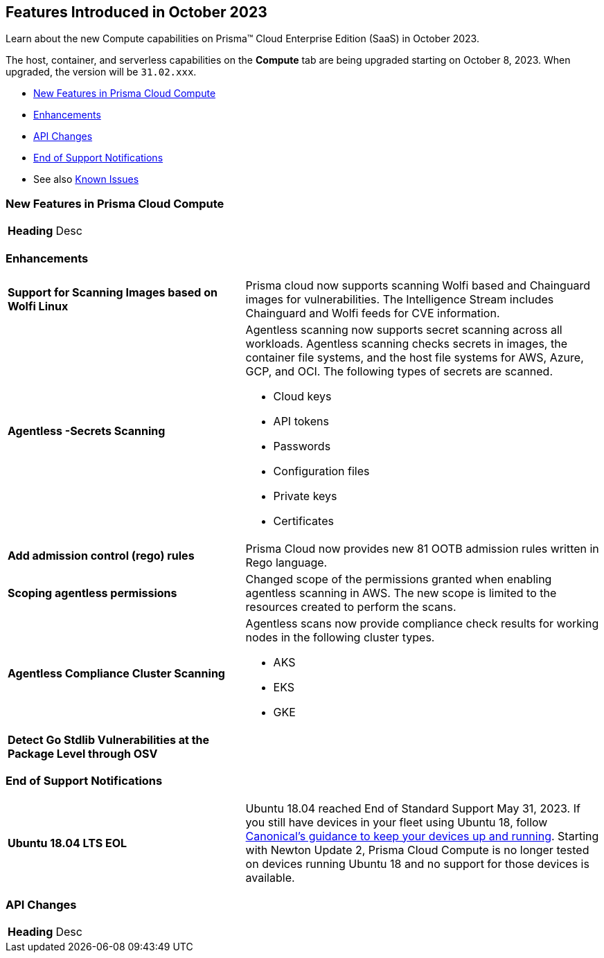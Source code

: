 [#id-october2023]
== Features Introduced in October 2023

Learn about the new Compute capabilities on Prisma™ Cloud Enterprise Edition (SaaS) in October 2023.

The host, container, and serverless capabilities on the *Compute* tab are being upgraded starting on October 8, 2023. When upgraded, the version will be `31.02.xxx`.

//* xref:#defender-upgrade[Defender Upgrade]
* xref:#new-features-prisma-cloud-compute[New Features in Prisma Cloud Compute]
* xref:#enhancements[Enhancements]
* xref:#api-changes[API Changes]
//* xref:#breaking-api-changes[Breaking Changes in API]
//* xref:#deprecation-notice[Deprecation Notice]
//* xref:#id-backward-compatibility[Backward Compatibility for New Features]
* xref:#end-of-support[End of Support Notifications]
* See also xref:prisma-cloud-compute-known-issues.adoc[Known Issues]

[#new-features-prisma-cloud-compute]
=== New Features in Prisma Cloud Compute

[cols="40%a,60%a"]
|===

|*Heading*
//
|Desc

|===

[#enhancements]
=== Enhancements

[cols="40%a,60%a"]
|===
//CWP-44646
|*Support for Scanning Images based on Wolfi Linux*
|Prisma cloud now supports scanning Wolfi based and Chainguard images for vulnerabilities. The Intelligence Stream includes  Chainguard and Wolfi feeds for CVE information.

//CWP-51296
|*Agentless -Secrets Scanning*
|Agentless scanning now supports secret scanning across all workloads.
Agentless scanning checks secrets in images, the container file systems, and the host file systems for AWS, Azure, GCP, and OCI.
The following types of secrets are scanned.

* Cloud keys
* API tokens
* Passwords
* Configuration files
* Private keys
* Certificates

// CWP-48415
|*Add admission control (rego) rules*
|Prisma Cloud now provides new 81 OOTB admission rules written in Rego language.

//CWP-51010 and CWP-46188
|*Scoping agentless permissions*
|Changed scope of the permissions granted when enabling agentless scanning in AWS.
The new scope is limited to the resources created to perform the scans.

//CWP-49780
|*Agentless Compliance Cluster Scanning*
|Agentless scans now provide compliance check results for working nodes in the following cluster types.

* AKS
* EKS
* GKE

//CWP-42824
|*Detect Go Stdlib Vulnerabilities at the Package Level through OSV*
|

|===

[#end-of-support]
=== End of Support Notifications
[cols="40%a,60%a"]
|===

|*Ubuntu 18.04 LTS EOL*
|Ubuntu 18.04 reached End of Standard Support May 31, 2023. If you still have devices in your fleet using Ubuntu 18, follow https://ubuntu.com/blog/ubuntu-18-04-eol-for-devices[Canonical's guidance to keep your devices up and running]. Starting with Newton Update 2, Prisma Cloud Compute is no longer tested on devices running Ubuntu 18 and no support for those devices is available.

|===
//[#api-changes]
=== API Changes
[cols="40%a,60%a"]
|===

|*Heading*
|Desc

|===